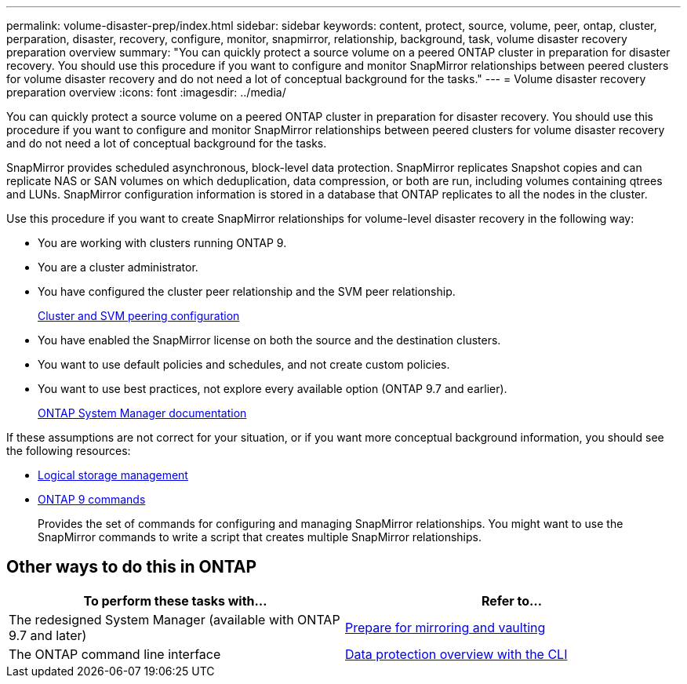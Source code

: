 ---
permalink: volume-disaster-prep/index.html
sidebar: sidebar
keywords: content, protect, source, volume, peer, ontap, cluster, perparation, disaster, recovery, configure, monitor, snapmirror, relationship, background, task, volume disaster recovery preparation overview
summary: "You can quickly protect a source volume on a peered ONTAP cluster in preparation for disaster recovery. You should use this procedure if you want to configure and monitor SnapMirror relationships between peered clusters for volume disaster recovery and do not need a lot of conceptual background for the tasks."
---
= Volume disaster recovery preparation overview
:icons: font
:imagesdir: ../media/

[.lead]
You can quickly protect a source volume on a peered ONTAP cluster in preparation for disaster recovery. You should use this procedure if you want to configure and monitor SnapMirror relationships between peered clusters for volume disaster recovery and do not need a lot of conceptual background for the tasks.

SnapMirror provides scheduled asynchronous, block-level data protection. SnapMirror replicates Snapshot copies and can replicate NAS or SAN volumes on which deduplication, data compression, or both are run, including volumes containing qtrees and LUNs. SnapMirror configuration information is stored in a database that ONTAP replicates to all the nodes in the cluster.

Use this procedure if you want to create SnapMirror relationships for volume-level disaster recovery in the following way:

* You are working with clusters running ONTAP 9.
* You are a cluster administrator.
* You have configured the cluster peer relationship and the SVM peer relationship.
+
link:../peering/index.html[Cluster and SVM peering configuration]

* You have enabled the SnapMirror license on both the source and the destination clusters.
* You want to use default policies and schedules, and not create custom policies.
* You want to use best practices, not explore every available option (ONTAP 9.7 and earlier).
+
https://docs.netapp.com/us-en/ontap/[ONTAP System Manager documentation]

If these assumptions are not correct for your situation, or if you want more conceptual background information, you should see the following resources:

* https://docs.netapp.com/us-en/ontap/volumes/index.html[Logical storage management^]
* http://docs.netapp.com/ontap-9/topic/com.netapp.doc.dot-cm-cmpr/GUID-5CB10C70-AC11-41C0-8C16-B4D0DF916E9B.html[ONTAP 9 commands^]
+
Provides the set of commands for configuring and managing SnapMirror relationships. You might want to use the SnapMirror commands to write a script that creates multiple SnapMirror relationships.

== Other ways to do this in ONTAP

|===

h| To perform these tasks with... h| Refer to...

| The redesigned System Manager (available with ONTAP 9.7 and later) | link:https://docs.netapp.com/us-en/ontap/task_dp_prepare_mirror.html[Prepare for mirroring and vaulting^]
| The ONTAP command line interface | link:https://docs.netapp.com/us-en/ontap/data-protection/index.html[Data protection overview with the CLI^]

|===

// BURT 1446398, 17 DEC 2022
// BURT 1448684, 31 JAN 2022

